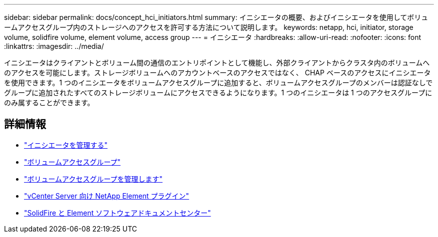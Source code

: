 ---
sidebar: sidebar 
permalink: docs/concept_hci_initiators.html 
summary: イニシエータの概要、およびイニシエータを使用してボリュームアクセスグループ内のストレージへのアクセスを許可する方法について説明します。 
keywords: netapp, hci, initiator, storage volume, solidfire volume, element volume, access group 
---
= イニシエータ
:hardbreaks:
:allow-uri-read: 
:nofooter: 
:icons: font
:linkattrs: 
:imagesdir: ../media/


[role="lead"]
イニシエータはクライアントとボリューム間の通信のエントリポイントとして機能し、外部クライアントからクラスタ内のボリュームへのアクセスを可能にします。ストレージボリュームへのアカウントベースのアクセスではなく、 CHAP ベースのアクセスにイニシエータを使用できます。1 つのイニシエータをボリュームアクセスグループに追加すると、ボリュームアクセスグループのメンバーは認証なしでグループに追加されたすべてのストレージボリュームにアクセスできるようになります。1 つのイニシエータは 1 つのアクセスグループにのみ属することができます。



== 詳細情報

* link:task_hcc_manage_initiators.html["イニシエータを管理する"]
* link:concept_hci_volume_access_groups.html["ボリュームアクセスグループ"]
* link:task_hcc_manage_vol_access_groups.html["ボリュームアクセスグループを管理します"]
* https://docs.netapp.com/us-en/vcp/index.html["vCenter Server 向け NetApp Element プラグイン"^]
* http://docs.netapp.com/sfe-122/index.jsp["SolidFire と Element ソフトウェアドキュメントセンター"^]

